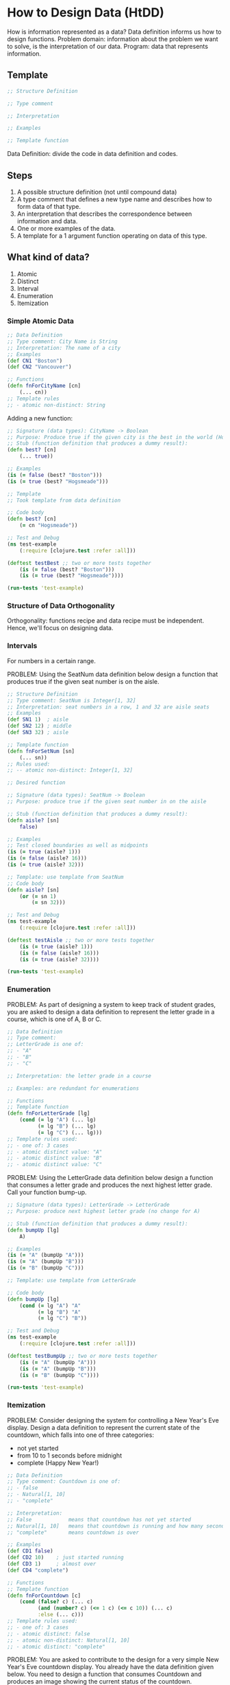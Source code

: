 * How to Design Data (HtDD)

How is information represented as a data?
Data definition informs us how to design functions.
Problem domain: information about the problem we want to solve, is the interpretation of our data.
Program: data that represents information.

** Template

#+begin_src clojure
;; Structure Definition

;; Type comment

;; Interpretation

;; Examples

;; Template function
#+end_src 

Data Definition: divide the code in data definition and codes.

** Steps

1. A possible structure definition (not until compound data)
2. A type comment that defines a new type name and describes how to form data of that type.
3. An interpretation that describes the correspondence between information and data.
4. One or more examples of the data.
5. A template for a 1 argument function operating on data of this type.

** What kind of data?

1. Atomic
2. Distinct
3. Interval
4. Enumeration
5. Itemization

*** Simple Atomic Data

#+begin_src clojure
;; Data Definition
;; Type comment: City Name is String
;; Interpretation: The name of a city
;; Examples
(def CN1 "Boston")
(def CN2 "Vancouver")

;; Functions
(defn fnForCityName [cn]
    (... cn))
;; Template rules
;; - atomic non-distinct: String
#+end_src 

Adding a new function:

#+begin_src clojure
;; Signature (data types): CityName -> Boolean
;; Purpose: Produce true if the given city is the best in the world (Hogsmeade)
;; Stub (function definition that produces a dummy result):
(defn best? [cn]
    (... true))

;; Examples
(is (= false (best? "Boston")))
(is (= true (best? "Hogsmeade")))

;; Template
;; Took template from data definition

;; Code body
(defn best? [cn]
    (= cn "Hogsmeade"))

;; Test and Debug
(ns test-example
    (:require [clojure.test :refer :all]))

(deftest testBest ;; two or more tests together
    (is (= false (best? "Boston")))
    (is (= true (best? "Hogsmeade"))))

(run-tests 'test-example)
#+end_src 

*** Structure of Data Orthogonality

Orthogonality: functions recipe and data recipe must be independent. 
Hence, we'll focus on designing data. 

*** Intervals

For numbers in a certain range.

PROBLEM:
Using the SeatNum data definition below design a function
that produces true if the given seat number is on the aisle.

#+begin_src clojure
;; Structure Definition
;; Type comment: SeatNum is Integer[1, 32]
;; Interpretation: seat numbers in a row, 1 and 32 are aisle seats
;; Examples
(def SN1 1)  ; aisle
(def SN2 12) ; middle
(def SN3 32) ; aisle

;; Template function
(defn fnForSetNum [sn]
    (... sn))
;; Rules used:
;; -- atomic non-distinct: Integer[1, 32]

;; Desired function

;; Signature (data types): SeatNum -> Boolean
;; Purpose: produce true if the given seat number in on the aisle

;; Stub (function definition that produces a dummy result):
(defn aisle? [sn]
    false)

;; Examples
;; Test closed boundaries as well as midpoints
(is (= true (aisle? 1)))
(is (= false (aisle? 16)))
(is (= true (aisle? 32)))

;; Template: use template from SeatNum
;; Code body
(defn aisle? [sn]
    (or (= sn 1)
        (= sn 32)))

;; Test and Debug
(ns test-example
    (:require [clojure.test :refer :all]))

(deftest testAisle ;; two or more tests together
    (is (= true (aisle? 1)))
    (is (= false (aisle? 16)))
    (is (= true (aisle? 32))))

(run-tests 'test-example)
#+end_src 

*** Enumeration

PROBLEM:
As part of designing a system to keep track of student grades, you
are asked to design a data definition to represent the letter grade 
in a course, which is one of A, B or C.

#+begin_src clojure
;; Data Definition
;; Type comment:
;; LetterGrade is one of:
;; - "A"
;; - "B"
;; - "C"

;; Interpretation: the letter grade in a course

;; Examples: are redundant for enumerations

;; Functions
;; Template function
(defn fnForLetterGrade [lg]
    (cond (= lg "A") (... lg)
          (= lg "B") (... lg)
          (= lg "C") (... lg)))
;; Template rules used:
;; - one of: 3 cases
;; - atomic distinct value: "A"
;; - atomic distinct value: "B"
;; - atomic distinct value: "C"
#+end_src 

PROBLEM:
Using the LetterGrade data definition below design a function that
consumes a letter grade and produces the next highest letter grade. 
Call your function bump-up.

#+begin_src clojure
;; Signature (data types): LetterGrade -> LetterGrade
;; Purpose: produce next highest letter grade (no change for A)

;; Stub (function definition that produces a dummy result):
(defn bumpUp [lg]
    A)

;; Examples
(is (= "A" (bumpUp "A")))
(is (= "A" (bumpUp "B")))
(is (= "B" (bumpUp "C")))

;; Template: use template from LetterGrade

;; Code body
(defn bumpUp [lg]
    (cond (= lg "A") "A"
          (= lg "B") "A"
          (= lg "C") "B"))

;; Test and Debug
(ns test-example
    (:require [clojure.test :refer :all]))

(deftest testBumpUp ;; two or more tests together
    (is (= "A" (bumpUp "A")))
    (is (= "A" (bumpUp "B")))
    (is (= "B" (bumpUp "C"))))

(run-tests 'test-example)
#+end_src 

*** Itemization

PROBLEM:
Consider designing the system for controlling a New Year's Eve
display. Design a data definition to represent the current state 
of the countdown, which falls into one of three categories: 
- not yet started
- from 10 to 1 seconds before midnight
- complete (Happy New Year!)

#+begin_src clojure
;; Data Definition
;; Type comment: Countdown is one of:
;; - false 
;; - Natural[1, 10]
;; - "complete"

;; Interpretation: 
;; False            means that countdown has not yet started
;; Natural[1, 10]   means that countdown is running and how many seconds left
;; "complete"       means countdown is over

;; Examples
(def CD1 false)
(def CD2 10)    ; just started running
(def CD3 1)     ; almost over
(def CD4 "complete")

;; Functions
;; Template function
(defn fnForCountdown [c]
    (cond (false? c) (... c)
          (and (number? c) (<= 1 c) (<= c 10)) (... c)
          :else (... c)))
;; Template rules used: 
;; - one of: 3 cases
;; - atomic distinct: false
;; - atomic non-distinct: Natural[1, 10]
;; - atomic distinct: "complete"
#+end_src 

PROBLEM:
You are asked to contribute to the design for a very simple New Year's
Eve countdown display. You already have the data definition given below. 
You need to design a function that consumes Countdown and produces an
image showing the current status of the countdown. 

#+begin_src clojure
;; Signature (data types): Countdown -> String
;; Purpose: produce nice string of current state of countdown

;; Stub (function definition that produces a dummy result):
(defn countdownToStr [c]
    " ")

;; Examples
(is (= "Countdown not yet started!" (countdownToStr false)))
(is (= (str "Countdown: " 5) (countdownToStr 5)))
(is (= "Happy New Year!" (countdownToStr "complete")))

;; Template: from data definition

;; Code body
(defn countdownToStr [c]
    (cond (false? c) "Countdown not yet started!"
          (and (number? c) (<= 1 c) (<= c 10)) (str "Countdown: " c)
          :else "Happy New Year!"))

;; Test and Debug
(ns test-example
    (:require [clojure.test :refer :all]))

(deftest testCountdownToStr ;; two or more tests together
    (is (= "Countdown not yet started!" (countdownToStr false)))
    (is (= (str "Countdown: " 5) (countdownToStr 5)))
    (is (= "Happy New Year!" (countdownToStr "complete"))))

(run-tests 'test-example)
#+end_src 

** Summary

The kind of data informed the template, the function and tests.
Structure: Information -> Data -> Template -> Function & Tests

** Problem

*** Data Definition

PROBLEM A:
You are assigned to develop a system that will classify 
buildings in downtown Vancouver based on how old they are. 
According to city guidelines, there are three different classification levels:
new, old, and heritage.
Design a data definition to represent these classification levels. 
Call it BuildingStatus.

#+begin_src clojure
;; Data Definition
;; Type comment: BuildingStatus is one of:
;; - "New"
;; - "Old"
;; - "Heritage"
;; Interpretation: classification of a building according to city guidelines

;; Examples: are redundant for enumerations

;; Functions
;; Template function
(defn fnForBuildingStatus [status]
    (cond (= status "New") (... status)
          (= status "Old") (... status)
          (= status "Heritage") (... status)))
;; Template rules used:
;; - one of: 3 cases
;; - atomic distinct value: "New"
;; - atomic distinct value: "Old"
;; - atomic distinct value: "Heritage"
#+end_src 

*** Function Definition

PROBLEM B:
The city wants to demolish all buildings classified as "old". 
You are hired to design a function called demolish? 
that determines whether a building should be torn down or not.

#+begin_src clojure
;; Signature (data types): BuildingStatus -> Boolean
;; Purpose: determine whether a building should be demolished 

;; Stub (function definition that produces a dummy result):
(defn demolish? [status]
    true)

;; Examples
(is (= false (demolish? "New")))
(is (= true (demolish? "Old")))
(is (= false (demolish? "Heritage")))

;; Template: from data definition

;; Code body
(defn demolish? [status]
    (cond (= status "New") false
          (= status "Old") true
          (= status "Heritage") false))

;; Test and Debug
(ns test-problem
    (:require [clojure.test :refer :all]))

(deftest testDemolish
    (is (= false (demolish? "New")))
    (is (= true (demolish? "Old")))
    (is (= false (demolish? "Heritage"))))

(run-tests 'test-problem)
#+end_src